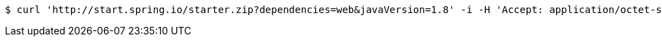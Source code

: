 [source,bash]
----
$ curl 'http://start.spring.io/starter.zip?dependencies=web&javaVersion=1.8' -i -H 'Accept: application/octet-stream, application/json, application/json, application/*+json, application/*+json, */*'
----